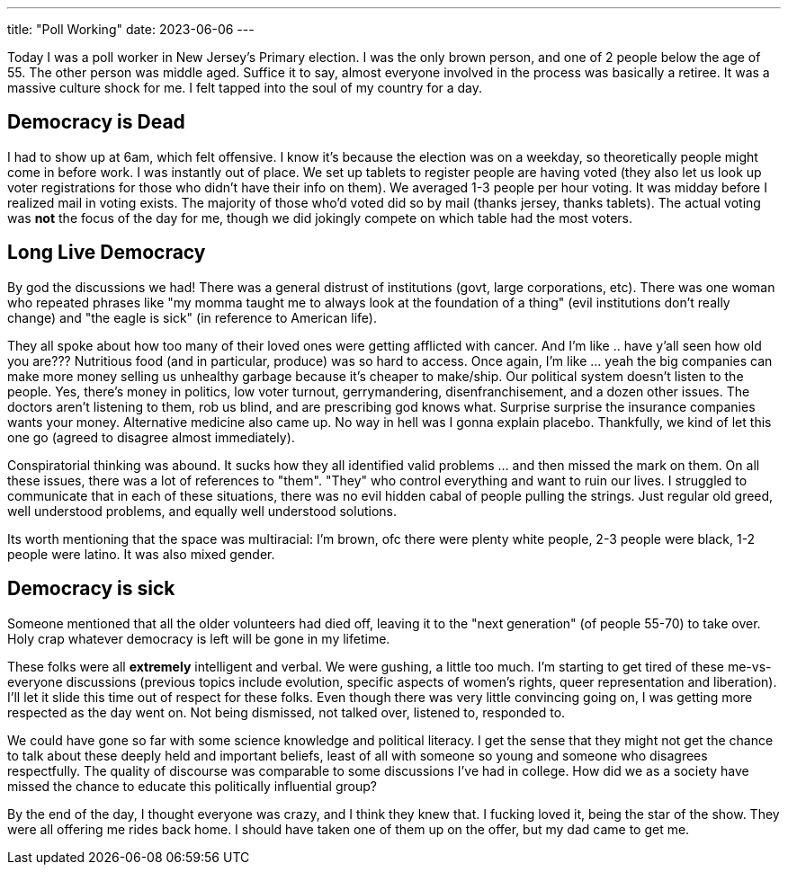 ---
title: "Poll Working"
date: 2023-06-06
---

Today I was a poll worker in New Jersey's Primary election. I was the only brown person, and one of 2 people below the age of 55. The other person was middle aged. Suffice it to say, almost everyone involved in the process was basically a retiree. It was a massive culture shock for me. I felt tapped into the soul of my country for a day.

== Democracy is Dead

I had to show up at 6am, which felt offensive. I know it's because the election was on a weekday, so theoretically people might come in before work. I was instantly out of place. We set up tablets to register people are having voted (they also let us look up voter registrations for those who didn't have their info on them). We averaged 1-3 people per hour voting. It was midday before I realized mail in voting exists. The majority of those who'd voted did so by mail (thanks jersey, thanks tablets). The actual voting was *not* the focus of the day for me, though we did jokingly compete on which table had the most voters.

== Long Live Democracy

By god the discussions we had! There was a general distrust of institutions (govt, large corporations, etc). There was one woman who repeated phrases like "my momma taught me to always look at the foundation of a thing" (evil institutions don't really change) and "the eagle is sick" (in reference to American life). 

They all spoke about how too many of their loved ones were getting afflicted with cancer. And I'm like .. have y'all seen how old you are??? Nutritious food (and in particular, produce) was so hard to access. Once again, I'm like ... yeah the big companies can make more money selling us unhealthy garbage because it's cheaper to make/ship. Our political system doesn't listen to the people. Yes, there's money in politics, low voter turnout, gerrymandering, disenfranchisement, and a dozen other issues. The doctors aren't listening to them, rob us blind, and are prescribing god knows what. Surprise surprise the insurance companies wants your money. Alternative medicine also came up. No way in hell was I gonna explain placebo. Thankfully, we kind of let this one go (agreed to disagree almost immediately).

Conspiratorial thinking was abound. It sucks how they all identified valid problems ... and then missed the mark on them. On all these issues, there was a lot of references to "them". "They" who control everything and want to ruin our lives. I struggled to communicate that in each of these situations, there was no evil hidden cabal of people pulling the strings. Just regular old greed, well understood problems, and equally well understood solutions.

Its worth mentioning that the space was multiracial: I'm brown, ofc there were plenty white people, 2-3 people were black, 1-2 people were latino. It was also mixed gender.

== Democracy is sick

Someone mentioned that all the older volunteers had died off, leaving it to the "next generation" (of people 55-70) to take over. Holy crap whatever democracy is left will be gone in my lifetime.

These folks were all *extremely* intelligent and verbal. We were gushing, a little too much. I'm starting to get tired of these me-vs-everyone discussions (previous topics include evolution, specific aspects of women's rights, queer representation and liberation). I'll let it slide this time out of respect for these folks. Even though there was very little convincing going on, I was getting more respected as the day went on. Not being dismissed, not talked over, listened to, responded to.

We could have gone so far with some science knowledge and political literacy. I get the sense that they might not get the chance to talk about these deeply held and important beliefs, least of all with someone so young and someone who disagrees respectfully. The quality of discourse was comparable to some discussions I've had in college. How did we as a society have missed the chance to educate this politically influential group?

By the end of the day, I thought everyone was crazy, and I think they knew that. I fucking loved it, being the star of the show. They were all offering me rides back home. I should have taken one of them up on the offer, but my dad came to get me.